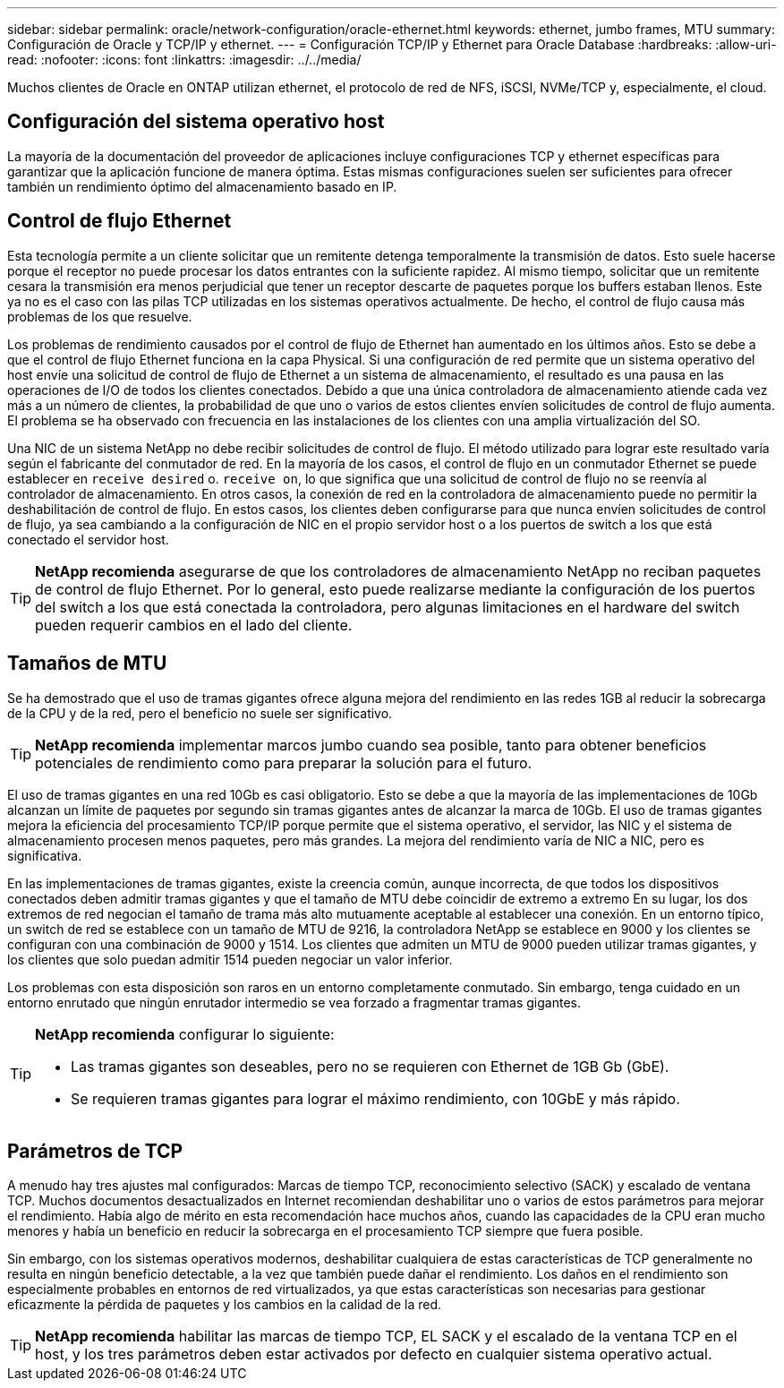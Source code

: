 ---
sidebar: sidebar 
permalink: oracle/network-configuration/oracle-ethernet.html 
keywords: ethernet, jumbo frames, MTU 
summary: Configuración de Oracle y TCP/IP y ethernet. 
---
= Configuración TCP/IP y Ethernet para Oracle Database
:hardbreaks:
:allow-uri-read: 
:nofooter: 
:icons: font
:linkattrs: 
:imagesdir: ../../media/


[role="lead"]
Muchos clientes de Oracle en ONTAP utilizan ethernet, el protocolo de red de NFS, iSCSI, NVMe/TCP y, especialmente, el cloud.



== Configuración del sistema operativo host

La mayoría de la documentación del proveedor de aplicaciones incluye configuraciones TCP y ethernet específicas para garantizar que la aplicación funcione de manera óptima. Estas mismas configuraciones suelen ser suficientes para ofrecer también un rendimiento óptimo del almacenamiento basado en IP.



== Control de flujo Ethernet

Esta tecnología permite a un cliente solicitar que un remitente detenga temporalmente la transmisión de datos. Esto suele hacerse porque el receptor no puede procesar los datos entrantes con la suficiente rapidez. Al mismo tiempo, solicitar que un remitente cesara la transmisión era menos perjudicial que tener un receptor descarte de paquetes porque los buffers estaban llenos. Este ya no es el caso con las pilas TCP utilizadas en los sistemas operativos actualmente. De hecho, el control de flujo causa más problemas de los que resuelve.

Los problemas de rendimiento causados por el control de flujo de Ethernet han aumentado en los últimos años. Esto se debe a que el control de flujo Ethernet funciona en la capa Physical. Si una configuración de red permite que un sistema operativo del host envíe una solicitud de control de flujo de Ethernet a un sistema de almacenamiento, el resultado es una pausa en las operaciones de I/O de todos los clientes conectados. Debido a que una única controladora de almacenamiento atiende cada vez más a un número de clientes, la probabilidad de que uno o varios de estos clientes envíen solicitudes de control de flujo aumenta. El problema se ha observado con frecuencia en las instalaciones de los clientes con una amplia virtualización del SO.

Una NIC de un sistema NetApp no debe recibir solicitudes de control de flujo. El método utilizado para lograr este resultado varía según el fabricante del conmutador de red. En la mayoría de los casos, el control de flujo en un conmutador Ethernet se puede establecer en `receive desired` o. `receive on`, lo que significa que una solicitud de control de flujo no se reenvía al controlador de almacenamiento. En otros casos, la conexión de red en la controladora de almacenamiento puede no permitir la deshabilitación de control de flujo. En estos casos, los clientes deben configurarse para que nunca envíen solicitudes de control de flujo, ya sea cambiando a la configuración de NIC en el propio servidor host o a los puertos de switch a los que está conectado el servidor host.


TIP: *NetApp recomienda* asegurarse de que los controladores de almacenamiento NetApp no reciban paquetes de control de flujo Ethernet. Por lo general, esto puede realizarse mediante la configuración de los puertos del switch a los que está conectada la controladora, pero algunas limitaciones en el hardware del switch pueden requerir cambios en el lado del cliente.



== Tamaños de MTU

Se ha demostrado que el uso de tramas gigantes ofrece alguna mejora del rendimiento en las redes 1GB al reducir la sobrecarga de la CPU y de la red, pero el beneficio no suele ser significativo.


TIP: *NetApp recomienda* implementar marcos jumbo cuando sea posible, tanto para obtener beneficios potenciales de rendimiento como para preparar la solución para el futuro.

El uso de tramas gigantes en una red 10Gb es casi obligatorio. Esto se debe a que la mayoría de las implementaciones de 10Gb alcanzan un límite de paquetes por segundo sin tramas gigantes antes de alcanzar la marca de 10Gb. El uso de tramas gigantes mejora la eficiencia del procesamiento TCP/IP porque permite que el sistema operativo, el servidor, las NIC y el sistema de almacenamiento procesen menos paquetes, pero más grandes. La mejora del rendimiento varía de NIC a NIC, pero es significativa.

En las implementaciones de tramas gigantes, existe la creencia común, aunque incorrecta, de que todos los dispositivos conectados deben admitir tramas gigantes y que el tamaño de MTU debe coincidir de extremo a extremo En su lugar, los dos extremos de red negocian el tamaño de trama más alto mutuamente aceptable al establecer una conexión. En un entorno típico, un switch de red se establece con un tamaño de MTU de 9216, la controladora NetApp se establece en 9000 y los clientes se configuran con una combinación de 9000 y 1514. Los clientes que admiten un MTU de 9000 pueden utilizar tramas gigantes, y los clientes que solo puedan admitir 1514 pueden negociar un valor inferior.

Los problemas con esta disposición son raros en un entorno completamente conmutado. Sin embargo, tenga cuidado en un entorno enrutado que ningún enrutador intermedio se vea forzado a fragmentar tramas gigantes.

[TIP]
====
*NetApp recomienda* configurar lo siguiente:

* Las tramas gigantes son deseables, pero no se requieren con Ethernet de 1GB Gb (GbE).
* Se requieren tramas gigantes para lograr el máximo rendimiento, con 10GbE y más rápido.


====


== Parámetros de TCP

A menudo hay tres ajustes mal configurados: Marcas de tiempo TCP, reconocimiento selectivo (SACK) y escalado de ventana TCP. Muchos documentos desactualizados en Internet recomiendan deshabilitar uno o varios de estos parámetros para mejorar el rendimiento. Había algo de mérito en esta recomendación hace muchos años, cuando las capacidades de la CPU eran mucho menores y había un beneficio en reducir la sobrecarga en el procesamiento TCP siempre que fuera posible.

Sin embargo, con los sistemas operativos modernos, deshabilitar cualquiera de estas características de TCP generalmente no resulta en ningún beneficio detectable, a la vez que también puede dañar el rendimiento. Los daños en el rendimiento son especialmente probables en entornos de red virtualizados, ya que estas características son necesarias para gestionar eficazmente la pérdida de paquetes y los cambios en la calidad de la red.


TIP: *NetApp recomienda* habilitar las marcas de tiempo TCP, EL SACK y el escalado de la ventana TCP en el host, y los tres parámetros deben estar activados por defecto en cualquier sistema operativo actual.
